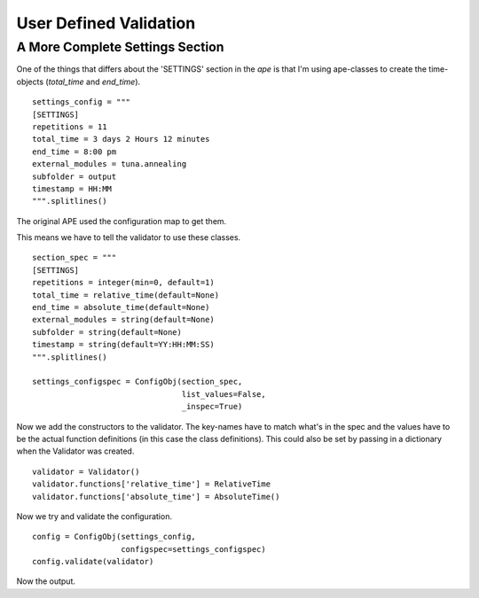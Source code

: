 User Defined Validation
=======================



A More Complete Settings Section
--------------------------------

One of the things that differs about the 'SETTINGS' section in the `ape` is that I'm using ape-classes to create the time-objects (`total_time` and `end_time`).

.. '

::

    settings_config = """
    [SETTINGS]
    repetitions = 11
    total_time = 3 days 2 Hours 12 minutes
    end_time = 8:00 pm
    external_modules = tuna.annealing
    subfolder = output
    timestamp = HH:MM
    """.splitlines()
    



The original APE used the configuration map to get them.

.. module:: ape.infrastructure.configurationmap
.. autosummary::
   :toctree: api

   ConfigurationMap.get_relativetime
   ConfigurationMap.get_datetime

.. module:: ape.infrastructure.timemap
.. autosummary::
   :toctree: api

   RelativeTime
   AbsoluteTime

This means we have to tell the validator to use these classes.

::

    section_spec = """
    [SETTINGS]
    repetitions = integer(min=0, default=1)
    total_time = relative_time(default=None)
    end_time = absolute_time(default=None)
    external_modules = string(default=None)
    subfolder = string(default=None)
    timestamp = string(default=YY:HH:MM:SS)
    """.splitlines()
    
    settings_configspec = ConfigObj(section_spec,
                                    list_values=False,
                                    _inspec=True)
    



Now we add the constructors to the validator. The key-names have to match what's in the spec and the values have to be the actual function definitions (in this case the class definitions). This could also be set by passing in a dictionary when the Validator was created.

.. '

::

    validator = Validator()
    validator.functions['relative_time'] = RelativeTime
    validator.functions['absolute_time'] = AbsoluteTime()
    



Now we try and validate the configuration.

::

    config = ConfigObj(settings_config,
                       configspec=settings_configspec)
    config.validate(validator)
    



Now the output.

.. csv-header:: Settings
   :header: Option, Value, Type

   repetitions,11,<type 'int'>
   total_time,3 days 2 Hours 12 minutes,<class 'ape.infrastructure.timemap.RelativeTime'>
   end_time,2014-11-17 20:00:00,<type 'datetime.datetime'>
   external_modules,tuna.annealing,<type 'str'>
   subfolder,output,<type 'str'>
   timestamp,HH:MM,<type 'str'>
